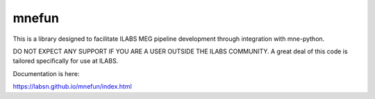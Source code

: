 mnefun
======

This is a library designed to facilitate ILABS MEG pipeline development
through integration with mne-python.

DO NOT EXPECT ANY SUPPORT IF YOU ARE A USER OUTSIDE THE ILABS COMMUNITY.
A great deal of this code is tailored specifically for use at ILABS.

Documentation is here:

https://labsn.github.io/mnefun/index.html
